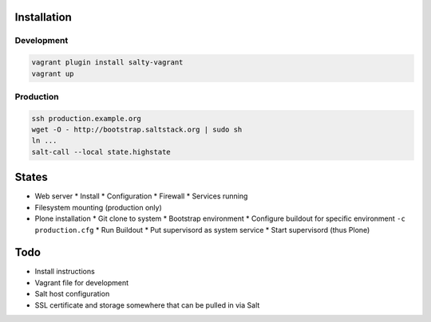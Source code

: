 Installation
============

Development
-----------

.. code:: bash

    vagrant plugin install salty-vagrant
    vagrant up

Production
----------

.. code:: bash

    ssh production.example.org
    wget -O - http://bootstrap.saltstack.org | sudo sh
    ln ...
    salt-call --local state.highstate

States
======

* Web server
  * Install
  * Configuration
  * Firewall
  * Services running
* Filesystem mounting (production only)
* Plone installation
  * Git clone to system
  * Bootstrap environment
  * Configure buildout for specific environment ``-c production.cfg``
  * Run Buildout
  * Put supervisord as system service
  * Start supervisord (thus Plone)

Todo
====

* Install instructions
* Vagrant file for development
* Salt host configuration
* SSL certificate and storage somewhere that can be pulled in via Salt
